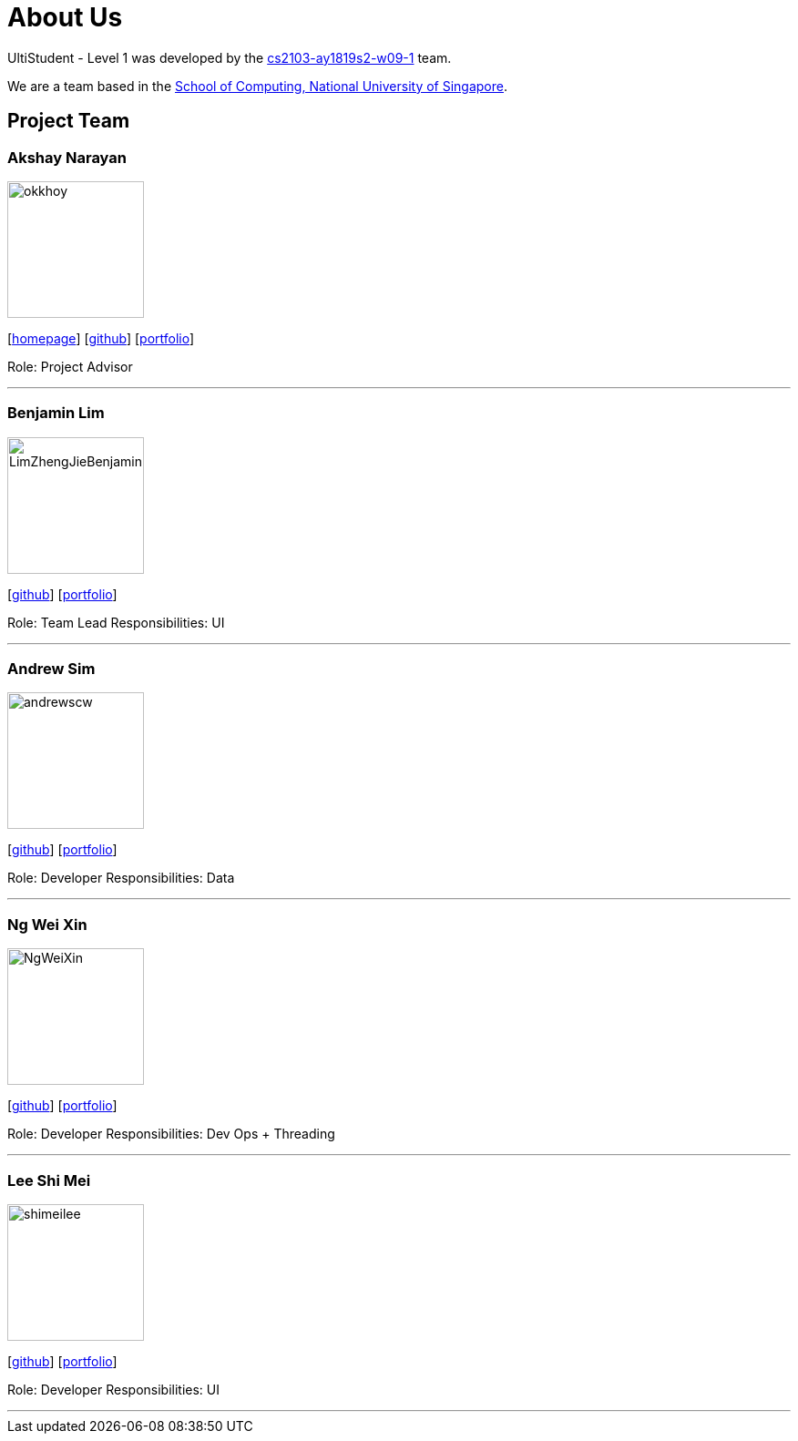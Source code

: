 = About Us
:site-section: AboutUs
:relfileprefix: team/
:imagesDir: images
:stylesDir: stylesheets

UltiStudent - Level 1 was developed by the https://github.com/orgs/cs2103-ay1819s2-w09-1/teams[cs2103-ay1819s2-w09-1] team. +

We are a team based in the http://www.comp.nus.edu.sg[School of Computing, National University of Singapore].


== Project Team

=== Akshay Narayan
image::okkhoy.png[width="150", align="left"]
{empty}[http://www.comp.nus.edu.sg/~anarayan[homepage]] [https://github.com/okkhoy[github]] [<<Akshay Narayan#, portfolio>>]

Role: Project Advisor

'''

=== Benjamin Lim
image::LimZhengJieBenjamin.png[width="150", align="left"]
{empty}[http://github.com/LimZhengJieBenjamin[github]] [<<Benjamin Lim#, portfolio>>]

Role: Team Lead
Responsibilities: UI

'''

=== Andrew Sim
image::andrewscw.png[width="150", align="left"]
{empty}[http://github.com/andrewscw[github]] [<<Andrew Sim#, portfolio>>]

Role: Developer
Responsibilities: Data

'''

=== Ng Wei Xin
image::NgWeiXin.png[width="150", align="left"]
{empty}[http://github.com/NgWeiXin[github]] [<<Ng Wei Xin#, portfolio>>]

Role: Developer
Responsibilities: Dev Ops + Threading

'''

=== Lee Shi Mei
image::shimeilee.png[width="150", align="left"]
{empty}[http://github.com/shimeilee[github]] [<<Lee Shi Mei#, portfolio>>]

Role: Developer
Responsibilities: UI

'''
